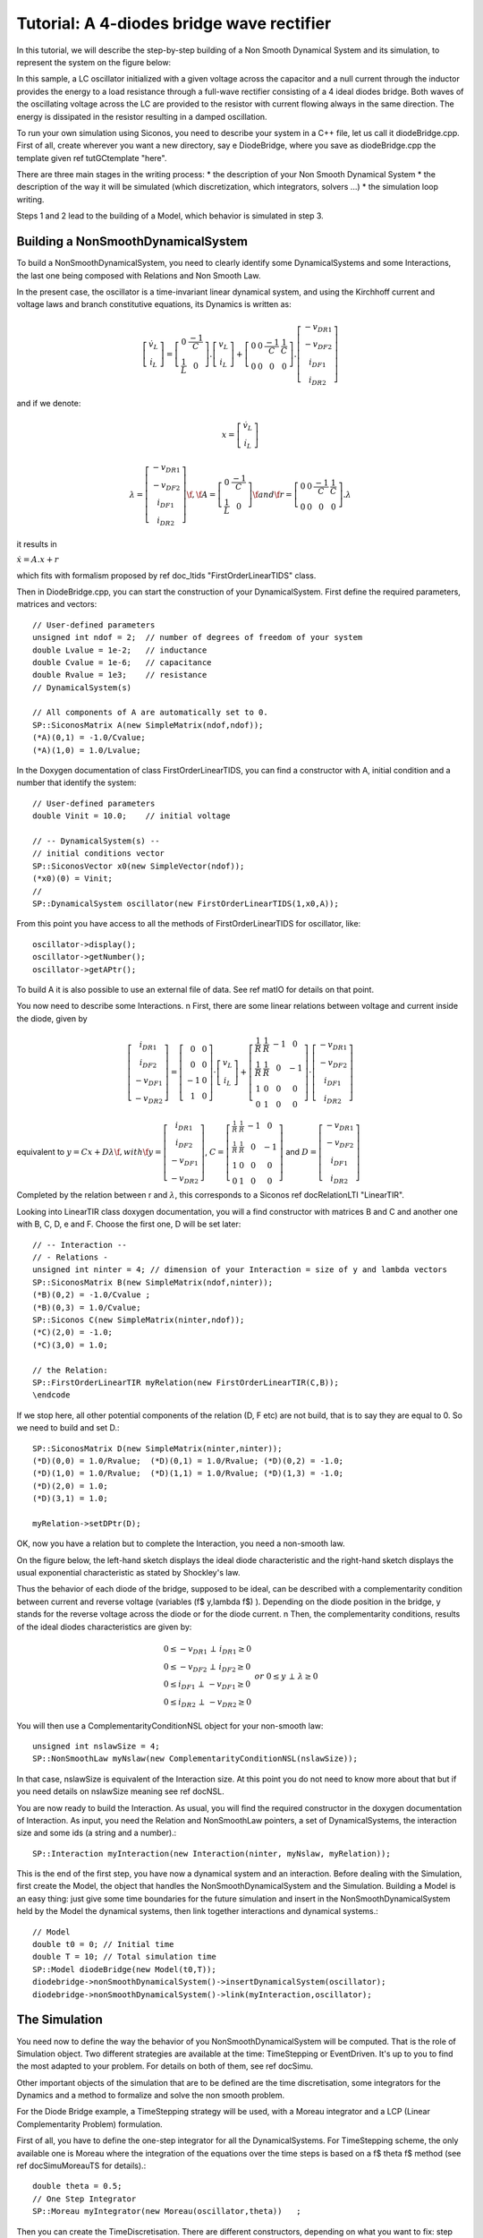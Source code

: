 .. _diode_bridge_example:

Tutorial: A 4-diodes bridge wave rectifier
==========================================

.. highlight:: c++
	       
In this tutorial, we will describe the step-by-step building of a Non
Smooth Dynamical System and its simulation, to represent the system on
the figure below:

.. image:: /figures/electronics/DiodeBridge/diodeBridge.*

In this sample, a LC oscillator initialized with a given voltage
across the capacitor and a null current through the inductor provides
the energy to a load resistance through a full-wave rectifier
consisting of a 4 ideal diodes bridge. Both waves of the oscillating
voltage across the LC are provided to the resistor with current
flowing always in the same direction. The energy is dissipated in the
resistor resulting in a damped oscillation.

To run your own simulation using Siconos, you need to describe your
system in a C++ file, let us call it diodeBridge.cpp.  First of all,
create wherever you want a new directory, say \e DiodeBridge, where
you save as diodeBridge.cpp the template given \ref tutGCtemplate
"here".

There are three main stages in the writing process:
* the description of your Non Smooth Dynamical System
* the description of the way it will be simulated (which discretization, which integrators, solvers ...)
* the simulation loop writing.

Steps 1 and 2 lead to the building of a Model, which behavior is simulated in step 3.

Building a NonSmoothDynamicalSystem
-----------------------------------

To build a NonSmoothDynamicalSystem, you need to clearly identify some
DynamicalSystems and some Interactions, the last one being composed
with Relations and Non Smooth Law.

In the present case, the oscillator is a time-invariant linear
dynamical system, and using the Kirchhoff current and voltage laws and
branch constitutive equations, its Dynamics is written as:

.. math::

   \left[\begin{array}{c} 
   \dot v_L\\
   \dot i_L
   \end{array}\right]=
   \left[\begin{array}{cc} 
   0 & \frac{-1}{C}\\
   \frac{1}{L} & 0
   \end{array}\right].
   \left[\begin{array}{c} 
   v_L\\
   i_L
   \end{array}\right]
   +
   \left[\begin{array}{cccc} 
   0 & 0 & \frac{-1}{C} & \frac{1}{C}\\
   0 & 0 & 0 & 0
   \end{array}\right].
   \left[\begin{array}{c} 
   -v_{DR1}\\
   -v_{DF2}\\
   i_{DF1}\\
   i_{DR2}
   \end{array}\right]

and if we denote:

.. math::

   x = \left[\begin{array}{c} 
   \dot v_L\\
   \dot i_L
   \end{array}\right]

   \lambda = \left[\begin{array}{c} 
   -v_{DR1}\\
   -v_{DF2}\\
   i_{DF1}\\
   i_{DR2}
   \end{array}\right] \f$, \f$ A=\left[\begin{array}{cc} 
   0 & \frac{-1}{C}\\
   \frac{1}{L} & 0
   \end{array}\right] \f$ and \f$ r= \left[\begin{array}{cccc} 
   0 & 0 & \frac{-1}{C} & \frac{1}{C}\\
   0 & 0 & 0 & 0
   \end{array}\right].\lambda
   
it results in

:math:`\dot x = A.x + r`

which fits with formalism proposed by \ref doc_ltids "FirstOrderLinearTIDS" class. 

Then in DiodeBridge.cpp, you can start the construction of your
DynamicalSystem. First define the required parameters, matrices and
vectors::

  // User-defined parameters
  unsigned int ndof = 2;  // number of degrees of freedom of your system 
  double Lvalue = 1e-2;   // inductance
  double Cvalue = 1e-6;   // capacitance
  double Rvalue = 1e3;    // resistance 
  // DynamicalSystem(s)
  
  // All components of A are automatically set to 0.
  SP::SiconosMatrix A(new SimpleMatrix(ndof,ndof)); 
  (*A)(0,1) = -1.0/Cvalue;
  (*A)(1,0) = 1.0/Lvalue;

In the Doxygen documentation of class FirstOrderLinearTIDS, you can
find a constructor with A, initial condition and a number that
identify the system::

  // User-defined parameters
  double Vinit = 10.0;    // initial voltage
  
  // -- DynamicalSystem(s) --
  // initial conditions vector
  SP::SiconosVector x0(new SimpleVector(ndof));
  (*x0)(0) = Vinit;
  // 
  SP::DynamicalSystem oscillator(new FirstOrderLinearTIDS(1,x0,A));

From this point you have access to all the methods of FirstOrderLinearTIDS for oscillator, like::

  oscillator->display(); 
  oscillator->getNumber();
  oscillator->getAPtr(); 

To build A it is also possible to use an external file of data. See
\ref matIO for details on that point.


You now need to describe some Interactions. \n
First, there are some linear relations between voltage and current inside the diode, given by

.. math::

   \left[ \begin{array}{c}
   i_{DR1}\\
   i_{DF2}\\
   -v_{DF1}\\
   -v_{DR2}
   \end{array} \right]
   = 
   \left[ \begin{array}{cc}
   0 & 0\\
   0 & 0\\
   -1 & 0\\
   1 & 0
   \end{array} \right]
   \cdot
   \left[ \begin{array}{c}
   v_L\\
   i_L
   \end{array} \right]
   +
   \left[ \begin{array}{cccc}
   \frac{1}{R} & \frac{1}{R} & -1 & 0\\
   \frac{1}{R} & \frac{1}{R} & 0 & -1\\
   1 & 0 & 0 & 0\\
   0 & 1 & 0 & 0
   \end{array} \right]
   \cdot
   \left[ \begin{array}{c}
   -v_{DR1}\\
   -v_{DF2}\\
   i_{DF1}\\
   i_{DR2}
   \end{array} \right] 

equivalent to :math:`y = Cx + D\lambda \f$, with \f$ y=\left[ \begin{array}{c}i_{DR1}\\i_{DF2}\\-v_{DF1}\\-v_{DR2}\end{array} \right]`,
:math:`C = \left[ \begin{array}{cccc}\frac{1}{R} & \frac{1}{R} & -1 & 0\\ \frac{1}{R} & \frac{1}{R} & 0 & -1\\1 & 0 & 0 & 0\\0 & 1 & 0 & 0\end{array} \right]`
and :math:`D=\left[ \begin{array}{c}-v_{DR1}\\-v_{DF2}\\i_{DF1}\\i_{DR2}\end{array} \right]`

Completed by the relation between r and :math:`\lambda`, this
corresponds to a Siconos \ref docRelationLTI "LinearTIR".

Looking into LinearTIR class doxygen documentation, you will a find
constructor with matrices B and C and another one with B, C, D, e and
F. Choose the first one, D will be set later::

     // -- Interaction --
     // - Relations - 
     unsigned int ninter = 4; // dimension of your Interaction = size of y and lambda vectors
     SP::SiconosMatrix B(new SimpleMatrix(ndof,ninter));
     (*B)(0,2) = -1.0/Cvalue ; 
     (*B)(0,3) = 1.0/Cvalue;
     SP::Siconos C(new SimpleMatrix(ninter,ndof));
     (*C)(2,0) = -1.0;
     (*C)(3,0) = 1.0;

     // the Relation:
     SP::FirstOrderLinearTIR myRelation(new FirstOrderLinearTIR(C,B));   
     \endcode

If we stop here, all other potential components of the relation (D, F etc) are not build, that is to say they are equal to 0.  So we need to
build and set D.::

  SP::SiconosMatrix D(new SimpleMatrix(ninter,ninter));
  (*D)(0,0) = 1.0/Rvalue;  (*D)(0,1) = 1.0/Rvalue; (*D)(0,2) = -1.0; 
  (*D)(1,0) = 1.0/Rvalue;  (*D)(1,1) = 1.0/Rvalue; (*D)(1,3) = -1.0;  
  (*D)(2,0) = 1.0; 
  (*D)(3,1) = 1.0; 
  
  myRelation->setDPtr(D); 

OK, now you have a relation but to complete the Interaction, you need
a non-smooth law. 

On the figure below, the left-hand sketch displays the ideal diode
characteristic and the right-hand sketch displays the usual
exponential characteristic as stated by Shockley's law.

.. image:: /figures/electronics/diodeNonSmooth.*

Thus the behavior of each diode of the bridge, supposed to be ideal,
can be described with a complementarity condition between current and
reverse voltage (variables (\f$ y,\lambda \f$) ). Depending on the
diode position in the bridge, y stands for the reverse voltage across
the diode or for the diode current. \n Then, the complementarity
conditions, results of the ideal diodes characteristics are given
by:

.. math::

   \begin{array}{l}
   0 \leq -v_{DR1} \, \perp \, i_{DR1} \geq 0\\
   0 \leq -v_{DF2} \, \perp \, i_{DF2} \geq 0\\
   0 \leq i_{DF1} \, \perp \, -v_{DF1} \geq 0\\
   0 \leq i_{DR2} \, \perp \, -v_{DR2} \geq 0
   \end{array} \ \ \ \ \ \ or \ \ \ \ \ \  0 \leq y \, \perp \, \lambda \geq 0

You will then use a ComplementarityConditionNSL object for your non-smooth law::

  unsigned int nslawSize = 4; 
  SP::NonSmoothLaw myNslaw(new ComplementarityConditionNSL(nslawSize));

In that case, nslawSize is equivalent of the Interaction size. At this
point you do not need to know more about that but if you need details
on nslawSize meaning see \ref docNSL.

You are now ready to build the Interaction. As usual, you will find
the required constructor in the doxygen documentation of
Interaction. As input, you need the Relation and NonSmoothLaw
pointers, a set of DynamicalSystems, the interaction size and some ids
(a string and a number).::

  SP::Interaction myInteraction(new Interaction(ninter, myNslaw, myRelation));        

This is the end of the first step, you have now a dynamical system and
an interaction. Before dealing with the Simulation, first create the
Model, the object that handles the NonSmoothDynamicalSystem and the
Simulation. Building a Model is an easy thing: just give some time
boundaries for the future simulation and insert in the
NonSmoothDynamicalSystem held by the Model the dynamical systems, then
link together interactions and dynamical systems.::

  // Model
  double t0 = 0; // Initial time
  double T = 10; // Total simulation time
  SP::Model diodeBridge(new Model(t0,T));
  diodebridge->nonSmoothDynamicalSystem()->insertDynamicalSystem(oscillator);
  diodebridge->nonSmoothDynamicalSystem()->link(myInteraction,oscillator);

The Simulation
--------------

You need now to define the way the behavior of you
NonSmoothDynamicalSystem will be computed. That is the role of
Simulation object.  Two different strategies are available at the
time: TimeStepping or EventDriven. It's up to you to find the most
adapted to your problem.  For details on both of them, see \ref
docSimu. 

Other important objects of the simulation that are to be defined are
the time discretisation, some integrators for the Dynamics and a
method to formalize and solve the non smooth problem. 


For the Diode Bridge example, a TimeStepping strategy will be used,
with a Moreau integrator and a LCP (Linear Complementarity Problem)
formulation.

First of all, you have to define the one-step integrator for all the
DynamicalSystems. For TimeStepping scheme, the only available one is
Moreau where the integration of the equations over the time steps is
based on a \f$ \theta \f$ method (see \ref docSimuMoreauTS for
details).::

  double theta = 0.5;
  // One Step Integrator  
  SP::Moreau myIntegrator(new Moreau(oscillator,theta))   ;

Then you can create the TimeDiscretisation. There are different
constructors, depending on what you want to fix: step size, number of
time steps ...  Choose for example the one with the size of the time
step. Since t0 and T are fixed in the Model, the time discretisation
is then clearly defined.::

  double h_step =  1.0e-6;  // Time step       
  SP::TimeDiscretisation td(new TimeDiscretisation(h_step));

After the integration of the Dynamics, the system is written as a
Linear Complementarity Problem (see \ref docSimuLCP), and solved
thanks to a solver algorithm of type NSQP (Non Smooth Quadratic
Programming).::

  // One Step non smooth problem
  OneStepNSProblem* myLCP = new LCP("NSQP");

The default solver options may be modified this way ::

  \\ max number of iteration
  myLCP->numericsSolverOptions()->iparam[0]=101;

  \\ tolerance
  myLCP->numericsSolverOptions()->dparam[0]=1e-4;

See the solvers documentation.

Finaly, we create the Simulation object with the Model the
OneStepIntegrator and OneStepNSProblem::
  
  SP::Simulation s(new TimeStepping(DiodeBridge, myIntegrator, myLCP));

The Model is now complete and the NonSmoothDynamicalSystem ready to be
computed. This is the end of the second step.

Leading the Simulation Process
------------------------------

From now on, you will work on the NonSmoothDynamicalSystem by calling
some specific functions of the Simulation. \n The first and compulsory
step of any simulation process in Siconos is the initialization of the
Simulation::

  diodeBridge->initialize(s);

If something is wrong in your Model, that may be the point where error
messages occur ...

Then the easiest way to run your simulation is to call::

  s->run()

But after that you only have access to values computed at the last
time step, which might not be enough ...  So that may be better to
write a complete time loop like::

  int k = 0; // Current step 
  int N = td->getNSteps(); // Number of time steps
  for(k = 1 ; k < N ; ++k)
  {	
      s->computeOneStep();
      s->nextStep();
  }  

nextStep is mainly used to increment the time step and say that last
computed values will be initial values for the next step. 

computeOneStep performs computation over the current time step. In the
Moreau's time stepping case, it will first integrate the dynamics to
obtain the so-called free-state, that is without non-smooth effect,
then it formalizes and solves a LCP before re-integrate the dynamics
using the LCP results.  (This is a quite simplified view of the Time
Stepping process so for details check \ref docSimuMoreauTS). \n The
problem of output still remains. To answer that, we create a matrix
where required output data will be save::

  // Before simulation loop
  int k = 0;
  int N = td->getNSteps(); // Number of time steps
  unsigned int outputSize = 7; // number of required data
  SimpleMatrix dataPlot(N,outputSize);
  // We get values for the initial time step: 
  // time
  dataPlot(k, 0) = t0;
  
  // inductor voltage
  dataPlot(k, 1) = (*x)(0);
  
  // inductor current
  dataPlot(k, 2) = (*x)(1);
  
  // diode R1 current
  dataPlot(k, 3) = (*y)(0);
  
  // diode R1 voltage
  dataPlot(k, 4) = -(*lambda)(0);
  
  // diode F2 voltage 
  dataPlot(k, 5) = -(*lambda)(1);
  
  // diode F1 current
  dataPlot(k, 6) = (*lambda)(2);
  
  
  // --- Time loop  ---
  for(k = 1 ; k < N ; ++k)
  {
        // solve ... 
	s->computeOneStep();

	// --- Get values to be plotted ---
	// time
    	dataPlot(k, 0) = s->nextTime();
    
    	// inductor voltage
    	dataPlot(k, 1) = (*x)(0);

    	// inductor current
    	dataPlot(k, 2) = (*x)(1);
    
    	// diode R1 current
    	dataPlot(k, 3) = (*y)(0);

    	// diode R1 voltage
    	dataPlot(k, 4) = -(*lambda)(0);

	// diode F2 voltage 
   	dataPlot(k, 5) = -(*lambda)(1);
	
    	// diode F1 current
    	dataPlot(k, 6) = (*lambda)(2);

	s->nextStep();
	
  }    

  // Write the results into the file "DiodeBridge.dat"
  ioMatrix io("DiodeBridge.dat", "ascii");
  io.write(dataPlot);

To complete DiodeBridge.cpp, you need to include the Siconos Kernel
header file.::

  // Header files
  #include "SiconosKernel.hpp"

The full cpp file is available here: \ref GSDiodeBridgeEx

Results
-------

You can now run in a terminal::
  
  run_siconos DiodeBridge.cpp

Results are given on the figure below:

.. image:: /figures/electronics/DiodeBridge/diodeBridgeResult.*


The complete program
--------------------

.. code::
   
   #include "SiconosKernel.hpp"

   // main program
   int main(int argc, char* argv[])
   {
   // Exception handling
   try
   {
    // == User-defined parameters ==
    unsigned int ndof = 2;  // number of degrees of freedom of your
                            // system
    double Lvalue = 1e-2;   // inductance
    double Cvalue = 1e-6;   // capacitance
    double Rvalue = 1e3;    // resistance
    double Vinit = 10.0;    // initial voltage
    double t0 = 0.0;
    double T = 5e-3;        // Total simulation time
    double h_step = 1.0e-6;      // Time step

    // ================= Creation of the model =======================

    // == Creation of the NonSmoothDynamicalSystem ==
    // DynamicalSystem(s)

    // All components of A are automatically set to 0.
    SP::SiconosMatrix A(new SimpleMatrix(ndof,ndof)); 
    (*A)(0,1) = -1.0/Cvalue;
    (*A)(1,0) = 1.0/Lvalue;
    SP::SiconosVector x0(new SimpleVector(ndof));
    (*x0)(0) = Vinit;
    SP::DynamicalSystem oscillator(new FirstOrderLinearTIDS(x0,A));

    // Relations
    unsigned int ninter = 4; // dimension of your Interaction = size
                             // of y and lambda vectors
    SP::SiconosMatrix B(new SimpleMatrix(ndof,ninter));
    (*B)(0,2) = -1.0/Cvalue ;
    (*B)(0,3) = 1.0/Cvalue;
    SP::SiconosMatrix C(new SimpleMatrix(ninter,ndof));
    (*C)(2,0) = -1.0;
    (*C)(3,0) = 1.0;
    SP::FirstOrderLinearTIR myRelation(new FirstOrderLinearTIR(C,B));
    SP::SiconosMatrix D(new SimpleMatrix(ninter,ninter));
    (*D)(0,0) = 1.0/Rvalue;
    (*D)(0,1) = 1.0/Rvalue;
    (*D)(0,2) = -1.0;
    (*D)(1,0) = 1.0/Rvalue;
    (*D)(1,1) = 1.0/Rvalue;
    (*D)(1,3) = -1.0;
    (*D)(2,0) = 1.0;
    (*D)(3,1) = 1.0;
    myRelation->setDPtr(D);

    // NonSmoothLaw
    unsigned int nslawSize = 4;
    SP::NonSmoothLaw myNslaw(new ComplementarityConditionNSL(nslawSize));

    SP::Interaction myInteraction(new Interaction(ninter, myNslaw, myRelation));

    // Model
    SP::Model DiodeBridge(new Model(t0,T));
    DiodeBridge->nonSmoothDynamicalSystem()->insertDynamicalSystem(oscillator);
    DiodeBridge->nonSmoothDynamicalSystem()->link(myInteraction,oscillator);

    // == Creation of the Simulation ==

    // -- (1) OneStepIntegrators --
    double theta = 0.5;
    SP::Moreau myIntegrator(new Moreau(oscillator,theta));

    // -- (2) Time discretisation --
    SP::TimeDiscretisation td(new TimeDiscretisation(t0, h_step));

    // -- (3) one step non smooth problem
    SP::OneStepNSProblem myLCP(new LCP());

    // -- (4) Simulation setup with (1) (2) (3)
    SP::TimeStepping s(new TimeStepping(td,myIntegrator,myLCP));


    // ====================== Computation ============================

    // --- Initialisation of the simulation ---
    DiodeBridge->initialize(s);

    std::cout << " ---> End of initialization." << std::endl;

    int k = 0;
    double h = s->timeStep();
    int N = (int)((T-t0)/h); // Number of time steps

    // --- Get the values to be plotted ---
    // -> saved in a matrix dataPlot
    SimpleMatrix dataPlot(N, 7);

    SP::SiconosVector x = oscillator->x();
    SP::SiconosVector y = myInteraction->y(0);
    SP::SiconosVector lambda = myInteraction->lambda(0);

    // For the initial time step:
    // time
    dataPlot(k, 0) = t0;

    // inductor voltage
    dataPlot(k, 1) = (*x)(0);

    // inductor current
    dataPlot(k, 2) = (*x)(1);

    // diode R1 current
    dataPlot(k, 3) = (*y)(0);

    // diode R1 voltage
    dataPlot(k, 4) = -(*lambda)(0);

    // diode F2 voltage
    dataPlot(k, 5) = -(*lambda)(1);

    // diode F1 current
    dataPlot(k, 6) = (*lambda)(2);

    boost::timer t;
    t.restart();

    // --- Time loop  ---
    for (k = 1 ; k < N ; ++k)
    {
      // solve ...
      s->computeOneStep();

      // --- Get values to be plotted ---
      // time
      dataPlot(k, 0) = s->nextTime();

      // inductor voltage
      dataPlot(k, 1) = (*x)(0);

      // inductor current
      dataPlot(k, 2) = (*x)(1);

      // diode R1 current
      dataPlot(k, 3) = (*y)(0);

      // diode R1 voltage
      dataPlot(k, 4) = -(*lambda)(0);

      // diode F2 voltage
      dataPlot(k, 5) = -(*lambda)(1);

      // diode F1 current
      dataPlot(k, 6) = (*lambda)(2);

      s->nextStep();

    }


    // --- elapsed time computing ---
    std::cout<<"time = "<<t.elapsed()<<std::endl;

    // Number of time iterations
    std::cout<<"Number of iterations done: "<<k<<std::endl;

    // dataPlot (ascii) output
    ioMatrix io("DiodeBridge.dat", "ascii");
    io.write(dataPlot,"noDim");
  }

  // --- Exceptions handling ---
  catch (SiconosException e)
  {
    std::cout << e.report() << std::endl;
  }
  catch (...)
  {
    std::cout << "Exception caught " << std::endl;
  }
  }
